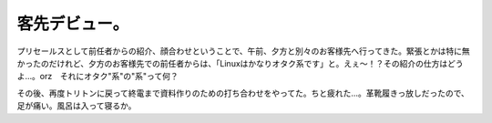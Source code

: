 客先デビュー。
==============

プリセールスとして前任者からの紹介、顔合わせということで、午前、夕方と別々のお客様先へ行ってきた。緊張とかは特に無かったのだけれど、夕方のお客様先での前任者からは、「Linuxはかなりオタク系です」と。えぇ～！？その紹介の仕方はどうよ…。orz　それにオタク"系"の"系"って何？

その後、再度トリトンに戻って終電まで資料作りのための打ち合わせをやってた。ちと疲れた…。革靴履きっ放しだったので、足が痛い。風呂は入って寝るか。






.. author:: default
.. categories:: work
.. tags::
.. comments::
